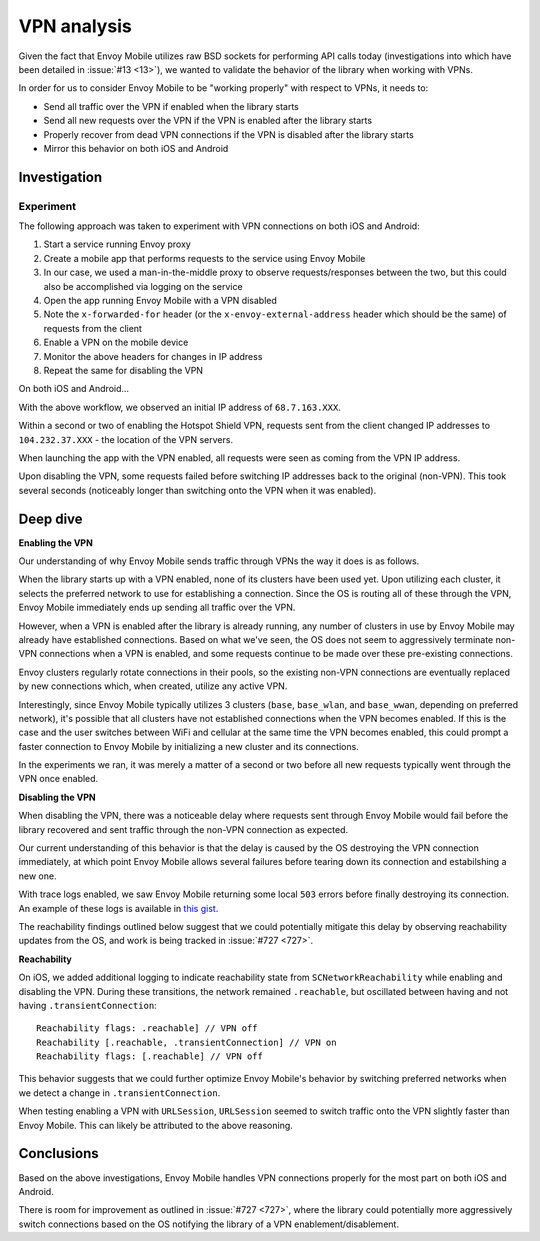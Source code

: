 .. _vpn_analysis:

VPN analysis
============

Given the fact that Envoy Mobile utilizes raw BSD sockets for performing API
calls today (investigations into which have been detailed in
:issue:`#13 <13>`), we wanted to validate the behavior of the library
when working with VPNs.

In order for us to consider Envoy Mobile to be "working properly" with respect
to VPNs, it needs to:

- Send all traffic over the VPN if enabled when the library starts
- Send all new requests over the VPN if the VPN is enabled after the library starts
- Properly recover from dead VPN connections if the VPN is disabled after the library starts
- Mirror this behavior on both iOS and Android

-------------
Investigation
-------------

~~~~~~~~~~
Experiment
~~~~~~~~~~

The following approach was taken to experiment with VPN connections on both
iOS and Android:

1. Start a service running Envoy proxy
2. Create a mobile app that performs requests to the service using Envoy Mobile
3. In our case, we used a man-in-the-middle proxy to observe requests/responses between the two, but this could also be accomplished via logging on the service
4. Open the app running Envoy Mobile with a VPN disabled
5. Note the ``x-forwarded-for`` header (or the ``x-envoy-external-address`` header which should be the same) of requests from the client
6. Enable a VPN on the mobile device
7. Monitor the above headers for changes in IP address
8. Repeat the same for disabling the VPN

On both iOS and Android...

With the above workflow, we observed an initial IP address of ``68.7.163.XXX``.

Within a second or two of enabling the Hotspot Shield VPN, requests sent
from the client changed IP addresses to ``104.232.37.XXX`` - the location of
the VPN servers.

When launching the app with the VPN enabled, all requests were seen as
coming from the VPN IP address.

Upon disabling the VPN, some requests failed before switching IP addresses
back to the original (non-VPN). This took several seconds (noticeably longer
than switching onto the VPN when it was enabled).

---------
Deep dive
---------

**Enabling the VPN**

Our understanding of why Envoy Mobile sends traffic through VPNs the way it
does is as follows.

When the library starts up with a VPN enabled, none of its clusters have been
used yet. Upon utilizing each cluster, it selects the preferred network to use
for establishing a connection. Since the OS is routing all of these through the
VPN, Envoy Mobile immediately ends up sending all traffic over the VPN.

However, when a VPN is enabled after the library is already running, any number
of clusters in use by Envoy Mobile may already have established connections.
Based on what we've seen, the OS does not seem to aggressively terminate
non-VPN connections when a VPN is enabled, and some requests continue to be
made over these pre-existing connections.

Envoy clusters regularly rotate connections in their pools, so the existing
non-VPN connections are eventually replaced by new connections which, when
created, utilize any active VPN.

Interestingly, since Envoy Mobile typically utilizes 3 clusters (``base``,
``base_wlan``, and ``base_wwan``, depending on preferred network), it's
possible that all clusters have not established connections when the VPN
becomes enabled. If this is the case and the user switches between WiFi and
cellular at the same time the VPN becomes enabled, this could prompt a faster
connection to Envoy Mobile by initializing a new cluster and its connections.

In the experiments we ran, it was merely a matter of a second or two before
all new requests typically went through the VPN once enabled.

**Disabling the VPN**

When disabling the VPN, there was a noticeable delay where requests sent
through Envoy Mobile would fail before the library recovered and sent traffic
through the non-VPN connection as expected.

Our current understanding of this behavior is that the delay is caused by
the OS destroying the VPN connection immediately, at which point Envoy Mobile
allows several failures before tearing down its connection and estabilshing
a new one.

With trace logs enabled, we saw Envoy Mobile returning some local ``503``
errors before finally destroying its connection. An example of these logs
is available in `this gist <https://gist.github.com/rebello95/da87c5029bc465f70a63861d015ee726>`_.

The reachability findings outlined below suggest that we could potentially
mitigate this delay by observing reachability updates from the OS, and work
is being tracked in :issue:`#727 <727>`.

**Reachability**

On iOS, we added additional logging to indicate reachability state from
``SCNetworkReachability`` while enabling and disabling the VPN. During these
transitions, the network remained ``.reachable``, but oscillated between
having and not having ``.transientConnection``::

  Reachability flags: .reachable] // VPN off
  Reachability [.reachable, .transientConnection] // VPN on
  Reachability flags: [.reachable] // VPN off

This behavior suggests that we could further optimize Envoy Mobile's behavior
by switching preferred networks when we detect a change in
``.transientConnection``.

When testing enabling a VPN with ``URLSession``, ``URLSession`` seemed to
switch traffic onto the VPN slightly faster than Envoy Mobile. This can likely
be attributed to the above reasoning.

-----------
Conclusions
-----------

Based on the above investigations, Envoy Mobile handles VPN connections
properly for the most part on both iOS and Android.

There is room for improvement as outlined in :issue:`#727 <727>`,
where the library could potentially more aggressively switch connections
based on the OS notifying the library of a VPN enablement/disablement.

